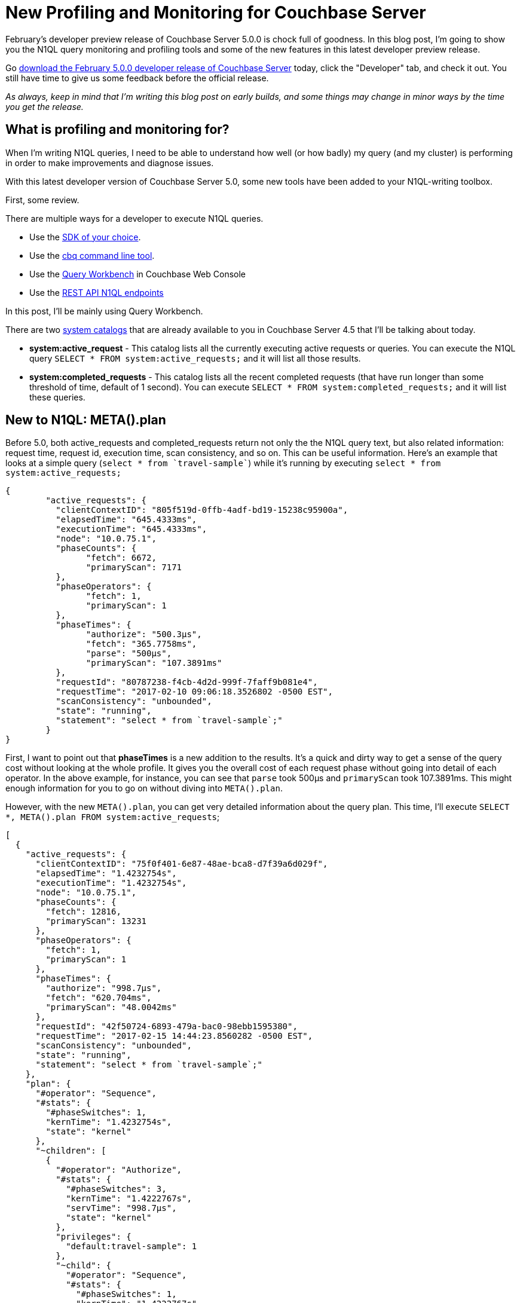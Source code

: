 :imagesdir: images

= New Profiling and Monitoring for Couchbase Server

February's developer preview release of Couchbase Server 5.0.0 is chock full of goodness. In this blog post, I'm going to show you the N1QL query monitoring and profiling tools and some of the new features in this latest developer preview release.

Go link:https://couchbase.com/downloads[download the February 5.0.0 developer release of Couchbase Server] today, click the "Developer" tab, and check it out. You still have time to give us some feedback before the official release.

_As always, keep in mind that I'm writing this blog post on early builds, and some things may change in minor ways by the time you get the release._

== What is profiling and monitoring for?

When I'm writing N1QL queries, I need to be able to understand how well (or how badly) my query (and my cluster) is performing in order to make improvements and diagnose issues.

With this latest developer version of Couchbase Server 5.0, some new tools have been added to your N1QL-writing toolbox.

First, some review. 

There are multiple ways for a developer to execute N1QL queries.

* Use the link:https://developer.couchbase.com/documentation/server/current/sdk/dotnet/n1ql-queries-with-sdk.html[SDK of your choice].
* Use the link:https://developer.couchbase.com/documentation/server/current/cli/cbq-tool.html[cbq command line tool].
* Use the link:https://developer.couchbase.com/documentation/server/current/tools/query-workbench.html[Query Workbench] in Couchbase Web Console
* Use the link:https://developer.couchbase.com/documentation/server/current/n1ql/n1ql-rest-api/index.html[REST API N1QL endpoints]

In this post, I'll be mainly using Query Workbench.

There are two link:https://developer.couchbase.com/documentation/server/current/tools/query-monitoring.html[system catalogs] that are already available to you in Couchbase Server 4.5 that I'll be talking about today.

* *system:active_request* - This catalog lists all the currently executing active requests or queries. You can execute the N1QL query `SELECT * FROM system:active_requests;` and it will list all those results.
* *system:completed_requests* - This catalog lists all the recent completed requests (that have run longer than some threshold of time, default of 1 second). You can execute `SELECT * FROM system:completed_requests;` and it will list these queries.

== New to N1QL: META().plan

Before 5.0, both active_requests and completed_requests return not only the the N1QL query text, but also related information: request time, request id, execution time, scan consistency, and so on. This can be useful information. Here's an example that looks at a simple query (`select * from `travel-sample``) while it's running by executing `select * from system:active_requests;`

[source,JavaScript]
----
{
	"active_requests": {
	  "clientContextID": "805f519d-0ffb-4adf-bd19-15238c95900a",
	  "elapsedTime": "645.4333ms",
	  "executionTime": "645.4333ms",
	  "node": "10.0.75.1",
	  "phaseCounts": {
		"fetch": 6672,
		"primaryScan": 7171
	  },
	  "phaseOperators": {
		"fetch": 1,
		"primaryScan": 1
	  },
	  "phaseTimes": {
		"authorize": "500.3µs",
		"fetch": "365.7758ms",
		"parse": "500µs",
		"primaryScan": "107.3891ms"
	  },
	  "requestId": "80787238-f4cb-4d2d-999f-7faff9b081e4",
	  "requestTime": "2017-02-10 09:06:18.3526802 -0500 EST",
	  "scanConsistency": "unbounded",
	  "state": "running",
	  "statement": "select * from `travel-sample`;"
	}
}
----

First, I want to point out that *phaseTimes* is a new addition to the results. It's a quick and dirty way to get a sense of the query cost without looking at the whole profile. It gives you the overall cost of each request phase without going into detail of each operator. In the above example, for instance, you can see that `parse` took 500µs and `primaryScan` took 107.3891ms. This might enough information for you to go on without diving into `META().plan`.

However, with the new `META().plan`, you can get very detailed information about the query plan. This time, I'll execute `SELECT *, META().plan FROM system:active_requests`;

[source,JavaScript]
----
[
  {
    "active_requests": {
      "clientContextID": "75f0f401-6e87-48ae-bca8-d7f39a6d029f",
      "elapsedTime": "1.4232754s",
      "executionTime": "1.4232754s",
      "node": "10.0.75.1",
      "phaseCounts": {
        "fetch": 12816,
        "primaryScan": 13231
      },
      "phaseOperators": {
        "fetch": 1,
        "primaryScan": 1
      },
      "phaseTimes": {
        "authorize": "998.7µs",
        "fetch": "620.704ms",
        "primaryScan": "48.0042ms"
      },
      "requestId": "42f50724-6893-479a-bac0-98ebb1595380",
      "requestTime": "2017-02-15 14:44:23.8560282 -0500 EST",
      "scanConsistency": "unbounded",
      "state": "running",
      "statement": "select * from `travel-sample`;"
    },
    "plan": {
      "#operator": "Sequence",
      "#stats": {
        "#phaseSwitches": 1,
        "kernTime": "1.4232754s",
        "state": "kernel"
      },
      "~children": [
        {
          "#operator": "Authorize",
          "#stats": {
            "#phaseSwitches": 3,
            "kernTime": "1.4222767s",
            "servTime": "998.7µs",
            "state": "kernel"
          },
          "privileges": {
            "default:travel-sample": 1
          },
          "~child": {
            "#operator": "Sequence",
            "#stats": {
              "#phaseSwitches": 1,
              "kernTime": "1.4222767s",
              "state": "kernel"
            },
            "~children": [
              {
                "#operator": "PrimaryScan",
                "#stats": {
                  "#itemsOut": 13329,
                  "#phaseSwitches": 53319,
                  "execTime": "26.0024ms",
                  "kernTime": "1.3742725s",
                  "servTime": "22.0018ms",
                  "state": "kernel"
                },
                "index": "def_primary",
                "keyspace": "travel-sample",
                "namespace": "default",
                "using": "gsi"
              },
              {
                "#operator": "Fetch",
                "#stats": {
                  "#itemsIn": 12817,
                  "#itemsOut": 12304,
                  "#phaseSwitches": 50293,
                  "execTime": "18.5117ms",
                  "kernTime": "787.9722ms",
                  "servTime": "615.7928ms",
                  "state": "services"
                },
                "keyspace": "travel-sample",
                "namespace": "default"
              },
              {
                "#operator": "Sequence",
                "#stats": {
                  "#phaseSwitches": 1,
                  "kernTime": "1.4222767s",
                  "state": "kernel"
                },
                "~children": [
                  {
                    "#operator": "InitialProject",
                    "#stats": {
                      "#itemsIn": 11849,
                      "#itemsOut": 11848,
                      "#phaseSwitches": 47395,
                      "execTime": "5.4964ms",
                      "kernTime": "1.4167803s",
                      "state": "kernel"
                    },
                    "result_terms": [
                      {
                        "expr": "self",
                        "star": true
                      }
                    ]
                  },
                  {
                    "#operator": "FinalProject",
                    "#stats": {
                      "#itemsIn": 11336,
                      "#itemsOut": 11335,
                      "#phaseSwitches": 45343,
                      "execTime": "6.5002ms",
                      "kernTime": "1.4157765s",
                      "state": "kernel"
                    }
                  }
                ]
              }
            ]
          }
        },
        {
          "#operator": "Stream",
          "#stats": {
            "#itemsIn": 10824,
            "#itemsOut": 10823,
            "#phaseSwitches": 21649,
            "kernTime": "1.4232754s",
            "state": "kernel"
          }
        }
      ]
    }
  }, ...
]
----

The above output comes from the Query Workbench.

Note the new "plan" part. It contains a tree of operators that combine to execute the N1QL query. The root operator is a Sequence, which itself has a collection of child operators like Authorize, PrimaryScan, Fetch, and possibly even more Sequences.

To get them when using cbq or the REST API, you'll need to turn on the "profile" feature. 

You can do this in `cbq` by entering `set -profile timings;` and then running your query.

You can also do this with the REST API on a per request basis (using the `/query/service` endpoint and passing a querystring parameter of `profile=timings`, for instance).

You can turn on the setting for the entire node by making a POST request to http://localhost:8093/admin/settings, using Basic authentication, and a JSON body like:

[source,JavaScript]
----
{
  "completed-limit": 4000,
  "completed-threshold": 1000,
  "controls": false,
  "cpuprofile": "",
  "debug": false,
  "keep-alive-length": 16384,
  "loglevel": "INFO",
  "max-parallelism": 1,
  "memprofile": "",
  "pipeline-batch": 16,
  "pipeline-cap": 512,
  "pretty": true,
  "profile": "timings",
  "request-size-cap": 67108864,
  "scan-cap": 0,
  "servicers": 32,
  "timeout": 0
}
----

Notice the *profile* setting. It was previously set to off, but I set it to "timings".

You may not want to do that, especially on nodes being used by other people and programs, because it will affect other queries running on the node. It's better to do this on a per-request basis.

It's also what Query Workbench does by default.

== Using the Query Workbench

There's a lot of information in `META().plan` about how the plan is executed. Personally, I prefer to look at a simplified graphical version of it in Query Workbench by clicking the "Plan" icon (which I briefly mentioned in a link:https://blog.couchbase.com/2017/january/a-tour-of-the-new-couchbase-web-console[previous post about the new Couchbase Web Console] UI). 

image:054_01_Plan_Query_Workbench.jpg[Query Workbench plan results]

Let's look at a slightly more complex example. For this exercise, I'm using the travel-sample bucket, but I have removed one of the indexes (`DROP INDEX `travel-sample`.`def_sourceairport`;`).

I then execute a N1QL query to find flights between San Francisco and Miami:

[source,SQL]
----
SELECT r.id, a.name, s.flight, s.utc, r.sourceairport, r.destinationairport, r.equipment
FROM `travel-sample` r
UNNEST r.schedule s
JOIN `travel-sample` a ON KEYS r.airlineid
WHERE r.sourceairport = 'SFO'
AND r.destinationairport = 'MIA'
AND s.day = 0
ORDER BY a.name;
----

Executing this query (on my single-node local machine) takes about 10 seconds. That's definitely not an acceptible amount of time, so let's look at the plan to see what the problem might be (I broke it into two lines so the screenshots will fit in the blog post).

image:054_02_Plan_1.jpg[Query Workbench plan part 1]

image:054_03_Plan_2.jpg[Query Workbench plan part 2]

Looking at that plan, it seems like the costliest parts of the query are the *Filter* and the *Join*. `JOIN` operations work on keys, so they should normally be very quick. But it looks like there are a _lot_ of documents being joined.

The Filter (the `WHERE` part of the query) is also taking a lot of time. It's looking at the `sourceairport` and `destinationairport` fields. Looking elsewhere in the plan, I see that there is a *PrimaryScan*. This should be a red flag when you are trying to write performant queries. PrimaryScan means that the query couldn't find an index other than the primary index. This is roughly the equivalent of a "table scan" in relational database terms. (You may want to drop the primary index so that these issues get bubbled-up faster, but that's a topic for another time).

Let's add an index on the `sourceairport` field and see if that helps.

[source,SQL]
----
CREATE INDEX `def_sourceairport` ON `travel-sample`(`sourceairport`);
----

Now, running the same query as above, I get the following plan:

image:054_04_Plan_improved_1.jpg[Query Workbench improved plan part 1]

image:054_05_Plan_improved_2.jpg[Query Workbench improved plan part 2]

This query took ~100ms (on my single-node local machine) which is much more acceptible. The *Filter* and the *Join* still take up a large percentage of the time, but thanks to the *IndexScan* replacing the *PrimaryScan*, there are many fewer documents that those operators have to deal with. Perhaps the query could be improved even more with an additional index on the `destinationairport` field.

== Beyond Tweaking Queries

The answer to performance problems is not always in tweaking queries. Sometimes you might need to add more nodes to your cluster to address the underlying problem.

Look at the `PrimaryScan` information in `META().plan`. Here's a snippet:

[source,JavaScript]
----
"~children": [
  {
    "#operator": "PrimaryScan",
    "#stats": {
      "#itemsOut": 13329,
      "#phaseSwitches": 53319,
      "execTime": "26.0024ms",
      "kernTime": "1.3742725s",
      "servTime": "22.0018ms",
      "state": "kernel"
    },
    "index": "def_primary",
    "keyspace": "travel-sample",
    "namespace": "default",
    "using": "gsi"
  }, ... ]
----

The `servTime` value indicates how much time is spent by the Query service to wait on the Key/Value data storage. If the `servTime` is very high, but there is a small number of documents being processed, that indicates that the indexer (or the key/value service) can't keep up. Perhaps they have too much load coming from somewhere else. So this means that something weird is running someplace else *or* that your cluster is trying to handle too much load. Might be time to add some more nodes.

Similarly, the `kernTime` is how much time is spent waiting on other N1QL routines. This might mean that something else downstream in the query plan has a problem, or that the query node is overrun with request and are having to wait a lot.

== We want your feedback!

The new `META().plan` functionality and the new Plan UI combine in Couchbase Server 5.0 to improve the N1QL writing and profiling process.

Stay tuned to the link:http://blog.couchbase.com[Couchbase Blog] for information about what's coming in the next developer build.

Interested in trying out some of these new features? link:https://couchbase.com/download[Download Couchbase Server 5.0] today!

We want feedback! Developer releases are coming every month, so you have a chance to make a difference in what we are building.

*Bugs*: If you find a bug (something that is broken or doesn't work how you'd expect), please file an issue in our link:https://issues.couchbase.com[JIRA system at issues.couchbase.com]. Or, contact me with a description of the issue. I would be happy to help you or submit the bug for you (my Couchbase handlers high-five me every time I submit a good bug).

*Feedback*: Let me know what you think. Something you don't like? Something you really like? Something missing? Now you can give feedback directly from within the Couchbase Web Console. Look for the image:054_06_feedback_icon.png[feedback icon] icon at the bottom right of the screen.

In some cases, it may be tricky to decide if your feedback is a bug or a suggestion. Use your best judgement, or again, feel free to contact me for help. I want to hear from you. The best way to contact me is either link:https://twitter.com/mgroves[Twitter @mgroves] or email me matthew.groves@couchbase.com.